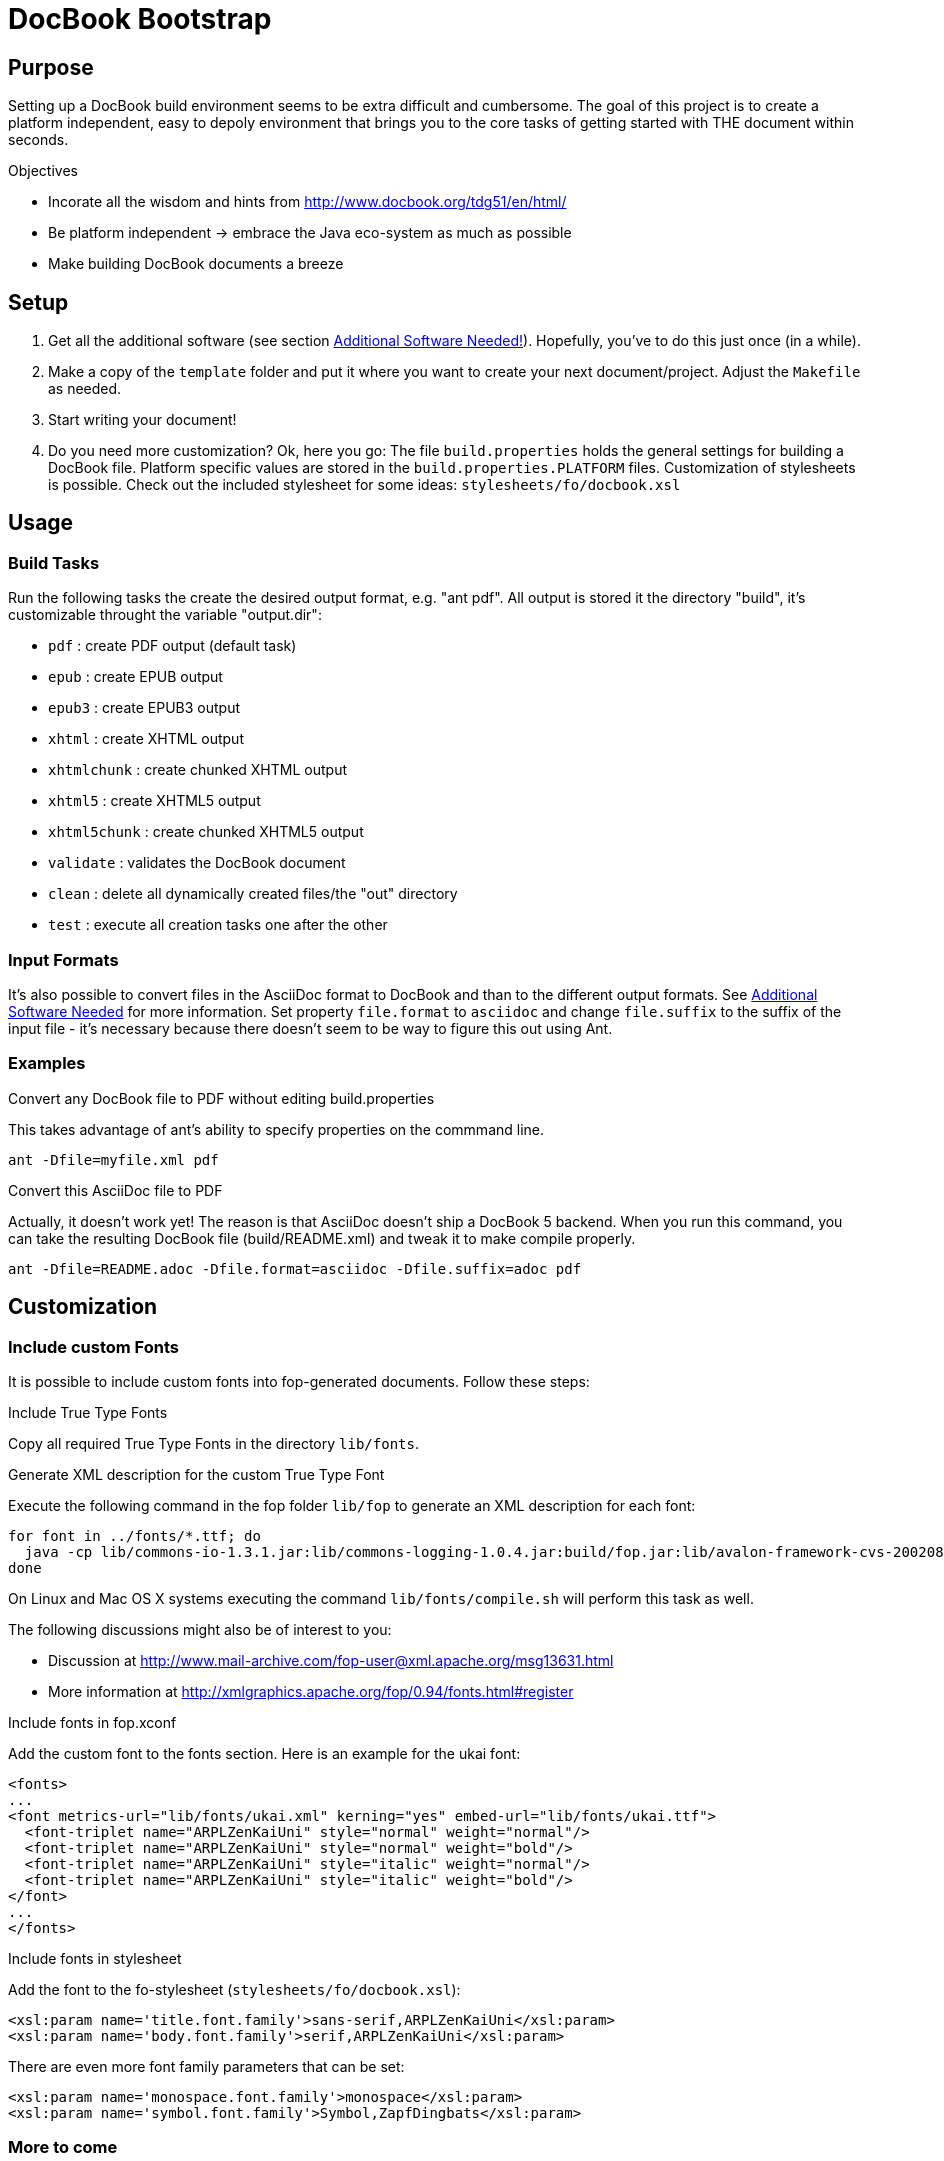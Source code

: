 = DocBook Bootstrap

== Purpose
Setting up a DocBook build environment seems to be extra difficult and
cumbersome.  The goal of this project is to create a platform
independent, easy to depoly environment that brings you to the core
tasks of getting started with THE document within seconds.

.Objectives
* Incorate all the wisdom and hints from
  http://www.docbook.org/tdg51/en/html/
* Be platform independent -> embrace the Java eco-system as much as
  possible
* Make building DocBook documents a breeze

== Setup
1. Get all the additional software (see section
   <<additional-software-needed,Additional Software Needed!>>).
   Hopefully, you've to do this just once (in a while).
2. Make a copy of the `template` folder and put it where you want to
   create your next document/project.  Adjust the `Makefile` as needed.
3. Start writing your document!
4. Do you need more customization?  Ok, here you go:  The file
   `build.properties` holds the general settings for building a DocBook
   file.  Platform specific values are stored in the
   `build.properties.PLATFORM` files.  Customization of stylesheets is
   possible.  Check out the included stylesheet for some ideas:
   `stylesheets/fo/docbook.xsl`

== Usage

=== Build Tasks
Run the following tasks the create the desired output
format, e.g. "ant pdf".  All output is stored it the directory "build",
it's customizable throught the variable "output.dir":

* `pdf`           : create PDF output (default task)
* `epub`          : create EPUB output
* `epub3`         : create EPUB3 output
* `xhtml`         : create XHTML output
* `xhtmlchunk`    : create chunked XHTML output
* `xhtml5`        : create XHTML5 output
* `xhtml5chunk`   : create chunked XHTML5 output
* `validate`      : validates the DocBook document
* `clean`         : delete all dynamically created files/the "out" directory
* `test`          : execute all creation tasks one after the other

=== Input Formats
It's also possible to convert files in the AsciiDoc format to DocBook
and than to the different output formats.  See
<<additional_software,Additional Software Needed>> for more information.
Set property `file.format` to `asciidoc` and change `file.suffix` to the
suffix of the input file - it's necessary because there doesn't seem to
be way to figure this out using Ant.

=== Examples
.Convert any DocBook file to PDF without editing build.properties
This takes advantage of ant's ability to specify properties on the
commmand line.

 ant -Dfile=myfile.xml pdf

.Convert this AsciiDoc file to PDF
Actually, it doesn't work yet!  The reason is that AsciiDoc doesn't ship
a DocBook 5 backend.  When you run this command, you can take the
resulting DocBook file (build/README.xml) and tweak it to make compile
properly.

 ant -Dfile=README.adoc -Dfile.format=asciidoc -Dfile.suffix=adoc pdf

== Customization

=== Include custom Fonts
It is possible to include custom fonts into fop-generated
documents.  Follow these steps:

.Include True Type Fonts
Copy all required True Type Fonts in the directory `lib/fonts`.

.Generate XML description for the custom True Type Font
Execute the following command in the fop folder `lib/fop` to generate an
XML description for each font:

 for font in ../fonts/*.ttf; do
   java -cp lib/commons-io-1.3.1.jar:lib/commons-logging-1.0.4.jar:build/fop.jar:lib/avalon-framework-cvs-20020806.jar:lib/xml-apis.jar:lib/xercesImpl-2.2.1.jar:lib/xalan-2.4.1.jar org.apache.fop.fonts.apps.TTFReader "${font}" "${font%.ttf}.xml"
 done

On Linux and Mac OS X systems executing the command
`lib/fonts/compile.sh` will perform this task as well.

The following discussions might also be of interest to you:

* Discussion at http://www.mail-archive.com/fop-user@xml.apache.org/msg13631.html
* More information at http://xmlgraphics.apache.org/fop/0.94/fonts.html#register

.Include fonts in fop.xconf
Add the custom font to the fonts section.  Here is an example for the
ukai font:

 <fonts>
 ...
 <font metrics-url="lib/fonts/ukai.xml" kerning="yes" embed-url="lib/fonts/ukai.ttf">
   <font-triplet name="ARPLZenKaiUni" style="normal" weight="normal"/>
   <font-triplet name="ARPLZenKaiUni" style="normal" weight="bold"/>
   <font-triplet name="ARPLZenKaiUni" style="italic" weight="normal"/>
   <font-triplet name="ARPLZenKaiUni" style="italic" weight="bold"/>
 </font>
 ...
 </fonts>

.Include fonts in stylesheet
Add the font to the fo-stylesheet (`stylesheets/fo/docbook.xsl`):

 <xsl:param name='title.font.family'>sans-serif,ARPLZenKaiUni</xsl:param>
 <xsl:param name='body.font.family'>serif,ARPLZenKaiUni</xsl:param>

There are even more font family parameters that can be set:

 <xsl:param name='monospace.font.family'>monospace</xsl:param>
 <xsl:param name='symbol.font.family'>Symbol,ZapfDingbats</xsl:param>

=== More to come
...

[[additional_software]]
== Additional Software Needed!
* Make sure you have a working https://www.java.com/[Java] setup
* For AsciiDoc input http://ascidoctor.org[Asciidoctor] needs to be
  installed

IMPORTANT: *You also need to download the software listed in file link:SETUP[].*

* If you are running Linux or Mac OS X, executing `setup.sh` will
  download all dependencies

== Licensing and Copyright

----
  Copyright (C) 2013,2014 Jan Christoph Ebersbach <jceb@e-jc.de>

  Licensed to the Apache Software Foundation (ASF) under one
  or more contributor license agreements.  See the NOTICE file
  distributed with this work for additional information
  regarding copyright ownership.  The ASF licenses this file
  to you under the Apache License, Version 2.0 (the
  "License"); you may not use this file except in compliance
  with the License.  You may obtain a copy of the License at

  http://www.apache.org/licenses/LICENSE-2.0

  Unless required by applicable law or agreed to in writing,
  software distributed under the License is distributed on an
  "AS IS" BASIS, WITHOUT WARRANTIES OR CONDITIONS OF ANY
  KIND, either express or implied.  See the License for the
  specific language governing permissions and limitations
  under the License.
----

// vi: ft=asciidoc:tw=72:sw=2:ts=4
